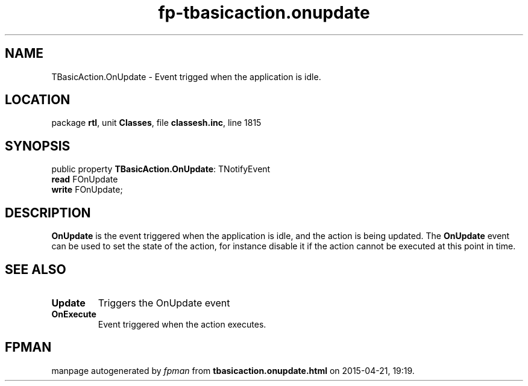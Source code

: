 .\" file autogenerated by fpman
.TH "fp-tbasicaction.onupdate" 3 "2014-03-14" "fpman" "Free Pascal Programmer's Manual"
.SH NAME
TBasicAction.OnUpdate - Event trigged when the application is idle.
.SH LOCATION
package \fBrtl\fR, unit \fBClasses\fR, file \fBclassesh.inc\fR, line 1815
.SH SYNOPSIS
public property \fBTBasicAction.OnUpdate\fR: TNotifyEvent
  \fBread\fR FOnUpdate
  \fBwrite\fR FOnUpdate;
.SH DESCRIPTION
\fBOnUpdate\fR is the event triggered when the application is idle, and the action is being updated. The \fBOnUpdate\fR event can be used to set the state of the action, for instance disable it if the action cannot be executed at this point in time.


.SH SEE ALSO
.TP
.B Update
Triggers the OnUpdate event
.TP
.B OnExecute
Event triggered when the action executes.

.SH FPMAN
manpage autogenerated by \fIfpman\fR from \fBtbasicaction.onupdate.html\fR on 2015-04-21, 19:19.

